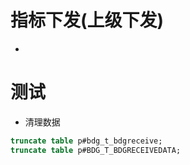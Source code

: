 * 指标下发(上级下发)
    +
* 测试
    + 清理数据
    #+BEGIN_SRC sql
    truncate table p#bdg_t_bdgreceive;
    truncate table p#BDG_T_BDGRECEIVEDATA;
    #+END_SRC
